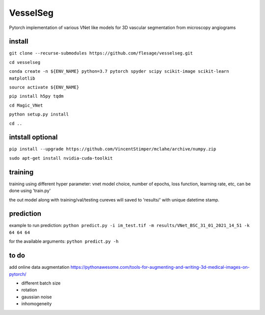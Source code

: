 ===============
VesselSeg 
===============
Pytorch implementation of various VNet like models for 3D vascular segmentation from microscopy angiograms 

install
-------
``git clone --recurse-submodules https://github.com/flesage/vesselseg.git``

``cd vesselseg``

``conda create -n ${ENV_NAME} python=3.7 pytorch spyder scipy scikit-image scikit-learn matplotlib``

``source activate ${ENV_NAME}``

``pip install h5py tqdm``

``cd Magic_VNet``

``python setup.py install``

``cd ..``

intstall optional
-----------------
``pip install --upgrade https://github.com/VincentStimper/mclahe/archive/numpy.zip``

``sudo apt-get install nvidia-cuda-toolkit``

training
--------
training using different hyper parameter: vnet model choice, number of epochs, loss function, learning rate, etc, can be done using 'train.py'

the out model along with training/val/testing cureves will saved to 'results/' with unique datetime stamp. 


prediction
----------
example to run prediction:
``python predict.py -i im_test.tif -m results/VNet_BSC_31_01_2021_14_51 -k 64 64 64``

for the available arguments:
``python predict.py -h``

to do
-----
add online data augmentation
https://pythonawesome.com/tools-for-augmenting-and-writing-3d-medical-images-on-pytorch/

- different batch size
- rotation 
- gaussian noise
- inhomogeneity 
